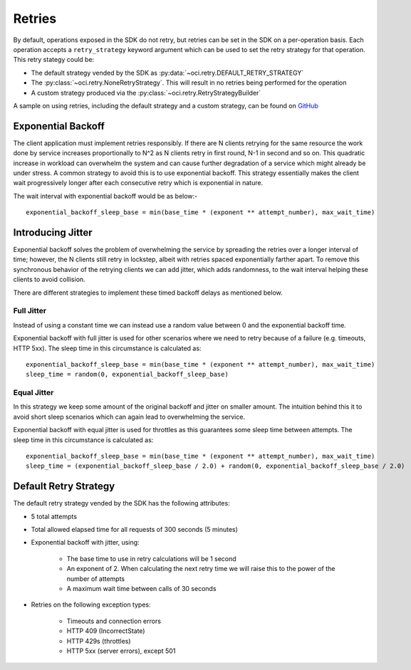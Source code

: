 .. _sdk-retries:

Retries
~~~~~~~~
By default, operations exposed in the SDK do not retry, but retries can be set in the SDK on a per-operation basis. Each operation accepts a
``retry_strategy`` keyword argument which can be used to set the retry strategy for that operation. This retry stategy could be:

* The default strategy vended by the SDK as :py:data:`~oci.retry.DEFAULT_RETRY_STRATEGY`
* The :py:class:`~oci.retry.NoneRetryStrategy`. This will result in no retries being performed for the operation
* A custom strategy produced via the :py:class:`~oci.retry.RetryStrategyBuilder`

A sample on using retries, including the default strategy and a custom strategy, can be found on `GitHub <https://github.com/oracle/oci-python-sdk/blob/master/examples/retries.py>`__

Exponential Backoff
-------------------
The client application must implement retries responsibly. If there are N clients retrying for the same resource the work done by service increases proportionally to N^2 as N clients retry in first round, N-1 in second and so on. This quadratic increase in workload can overwhelm the system and can cause further degradation of a service which might already be under stress. A common strategy to avoid this is to use exponential backoff. This strategy essentially makes the client wait progressively longer after each consecutive retry which is exponential in nature.

The wait interval with exponential backoff would be as below:-
::
    exponential_backoff_sleep_base = min(base_time * (exponent ** attempt_number), max_wait_time)

Introducing Jitter
------------------
Exponential backoff solves the problem of overwhelming the service by spreading the retries over a longer interval of time; however, the N clients still retry in lockstep, albeit with retries spaced exponentially farther apart. To remove this synchronous behavior of the retrying clients we can add jitter, which adds randomness, to the wait interval helping these clients to avoid collision.

There are different strategies to implement these timed backoff delays as mentioned below.

Full Jitter
^^^^^^^^^^^^
Instead of using a constant time we can instead use a random value between 0 and the exponential backoff time.

Exponential backoff with full jitter is used for other scenarios where we need to retry because of a failure (e.g. timeouts, HTTP 5xx). The sleep time in this circumstance is calculated as:
::
    exponential_backoff_sleep_base = min(base_time * (exponent ** attempt_number), max_wait_time)
    sleep_time = random(0, exponential_backoff_sleep_base)

Equal Jitter
^^^^^^^^^^^^^
In this strategy we keep some amount of the original backoff and jitter on smaller amount. The intuition behind this it to avoid short sleep scenarios which can again lead to overwhelming the service.

Exponential backoff with equal jitter is used for throttles as this guarantees some sleep time between attempts. The sleep time in this circumstance is calculated as:
::
    exponential_backoff_sleep_base = min(base_time * (exponent ** attempt_number), max_wait_time)
    sleep_time = (exponential_backoff_sleep_base / 2.0) + random(0, exponential_backoff_sleep_base / 2.0)


Default Retry Strategy
------------------------
The default retry strategy vended by the SDK has the following attributes:

* 5 total attempts
* Total allowed elapsed time for all requests of 300 seconds (5 minutes)
* Exponential backoff with jitter, using:

    * The base time to use in retry calculations will be 1 second
    * An exponent of 2. When calculating the next retry time we will raise this to the power of the number of attempts
    * A maximum wait time between calls of 30 seconds

* Retries on the following exception types:

    * Timeouts and connection errors
    * HTTP 409 (IncorrectState)
    * HTTP 429s (throttles)
    * HTTP 5xx (server errors), except 501
